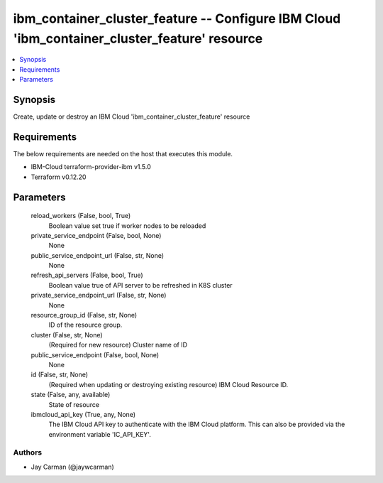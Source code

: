 
ibm_container_cluster_feature -- Configure IBM Cloud 'ibm_container_cluster_feature' resource
=============================================================================================

.. contents::
   :local:
   :depth: 1


Synopsis
--------

Create, update or destroy an IBM Cloud 'ibm_container_cluster_feature' resource



Requirements
------------
The below requirements are needed on the host that executes this module.

- IBM-Cloud terraform-provider-ibm v1.5.0
- Terraform v0.12.20



Parameters
----------

  reload_workers (False, bool, True)
    Boolean value set true if worker nodes to be reloaded


  private_service_endpoint (False, bool, None)
    None


  public_service_endpoint_url (False, str, None)
    None


  refresh_api_servers (False, bool, True)
    Boolean value true of API server to be refreshed in K8S cluster


  private_service_endpoint_url (False, str, None)
    None


  resource_group_id (False, str, None)
    ID of the resource group.


  cluster (False, str, None)
    (Required for new resource) Cluster name of ID


  public_service_endpoint (False, bool, None)
    None


  id (False, str, None)
    (Required when updating or destroying existing resource) IBM Cloud Resource ID.


  state (False, any, available)
    State of resource


  ibmcloud_api_key (True, any, None)
    The IBM Cloud API key to authenticate with the IBM Cloud platform. This can also be provided via the environment variable 'IC_API_KEY'.













Authors
~~~~~~~

- Jay Carman (@jaywcarman)

